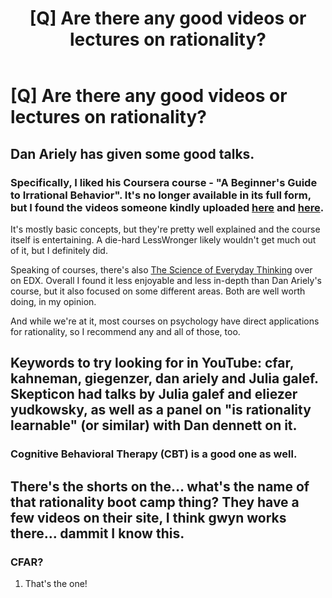 #+TITLE: [Q] Are there any good videos or lectures on rationality?

* [Q] Are there any good videos or lectures on rationality?
:PROPERTIES:
:Author: sickest_nihilist
:Score: 6
:DateUnix: 1454348657.0
:DateShort: 2016-Feb-01
:END:

** Dan Ariely has given some good talks.
:PROPERTIES:
:Author: Charlie___
:Score: 6
:DateUnix: 1454359217.0
:DateShort: 2016-Feb-02
:END:

*** Specifically, I liked his Coursera course - "A Beginner's Guide to Irrational Behavior". It's no longer available in its full form, but I found the videos someone kindly uploaded [[https://drive.google.com/folderview?id=0B9AAtHvw6OPiX0pELUU2SEc5SlE&usp=sharing#list][here]] and [[https://www.dropbox.com/sh/aj7ruq7ypmnttd2/AADsSyfye21BKT4GKzWf8ZAVa?dl=0][here]].

It's mostly basic concepts, but they're pretty well explained and the course itself is entertaining. A die-hard LessWronger likely wouldn't get much out of it, but I definitely did.

Speaking of courses, there's also [[https://www.edx.org/course/science-everyday-thinking-uqx-think101x-1][The Science of Everyday Thinking]] over on EDX. Overall I found it less enjoyable and less in-depth than Dan Ariely's course, but it also focused on some different areas. Both are well worth doing, in my opinion.

And while we're at it, most courses on psychology have direct applications for rationality, so I recommend any and all of those, too.
:PROPERTIES:
:Author: Kodix
:Score: 5
:DateUnix: 1454371837.0
:DateShort: 2016-Feb-02
:END:


** Keywords to try looking for in YouTube: cfar, kahneman, giegenzer, dan ariely and Julia galef. Skepticon had talks by Julia galef and eliezer yudkowsky, as well as a panel on "is rationality learnable" (or similar) with Dan dennett on it.
:PROPERTIES:
:Author: Bobertus
:Score: 3
:DateUnix: 1454359980.0
:DateShort: 2016-Feb-02
:END:

*** Cognitive Behavioral Therapy (CBT) is a good one as well.
:PROPERTIES:
:Author: TennisMaster2
:Score: 2
:DateUnix: 1454370872.0
:DateShort: 2016-Feb-02
:END:


** There's the shorts on the... what's the name of that rationality boot camp thing? They have a few videos on their site, I think gwyn works there... dammit I know this.
:PROPERTIES:
:Author: FuguofAnotherWorld
:Score: 1
:DateUnix: 1454435548.0
:DateShort: 2016-Feb-02
:END:

*** CFAR?
:PROPERTIES:
:Author: Zephyr1011
:Score: 2
:DateUnix: 1454442593.0
:DateShort: 2016-Feb-02
:END:

**** That's the one!
:PROPERTIES:
:Author: FuguofAnotherWorld
:Score: 1
:DateUnix: 1454509788.0
:DateShort: 2016-Feb-03
:END:
